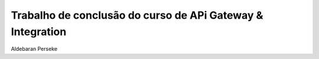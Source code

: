 ###################
Trabalho de conclusão do curso de APi Gateway & Integration
###################
Aldebaran Perseke